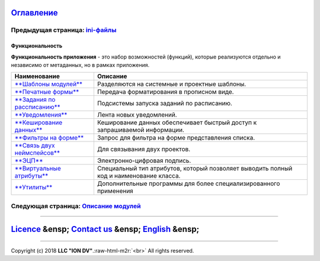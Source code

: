 .. role:: raw-html-m2r(raw)
   :format: html


`Оглавление </docs/ru/index.md>`_
~~~~~~~~~~~~~~~~~~~~~~~~~~~~~~~~~~~~~

Предыдущая страница: `ini-файлы </docs/ru/2_system_description/platform_configuration/ini_files.md>`_
^^^^^^^^^^^^^^^^^^^^^^^^^^^^^^^^^^^^^^^^^^^^^^^^^^^^^^^^^^^^^^^^^^^^^^^^^^^^^^^^^^^^^^^^^^^^^^^^^^^^^^^^^

Функциональность
================

**Функциональность приложения** - это набор возможностей (функций), которые реализуются отдельно и независимо от метаданных, но в рамках приложения.

.. list-table::
   :header-rows: 1

   * - Наименование
     - Описание
   * - `\ **Шаблоны модулей** <module_templates.md>`_
     - Разделяются на системные и проектные шаблоны.
   * - `\ **Печатные формы** <printed_forms.md>`_
     - Передача форматирования в прописном виде.
   * - `\ **Задания по рассписанию** <schedule.md>`_
     - Подсистемы запуска заданий по расписанию.
   * - `\ **Уведомления** <notifications.md>`_
     - Лента новых уведомлений.
   * - `\ **Кеширование данных** <cached.md>`_
     - Кеширование данных обеспечивает быстрый доступ к запрашиваемой информации.
   * - `\ **Фильтры на форме** <filter.md>`_
     - Запрос для фильтра на форме представления списка.
   * - `\ **Связь двух неймспейсов** <namespace.md>`_
     - Для связывания двух проектов.
   * - `\ **ЭЦП** <eds.md>`_
     - Электронно-цифровая подпись.
   * - `\ **Виртуальные атрибуты** <virtual_attr.md>`_
     - Специальный тип атрибутов, который позволяет выводить полный код и наименование класса.
   * - `\ **Утилиты** <utilities.md>`_
     - Дополнительные программы для более специализированного применения


Следующая страница: `Описание модулей <../3_modules_description/modules.md>`_
^^^^^^^^^^^^^^^^^^^^^^^^^^^^^^^^^^^^^^^^^^^^^^^^^^^^^^^^^^^^^^^^^^^^^^^^^^^^^^^^^

----

`Licence </LICENSE>`_ &ensp;  `Contact us <https://iondv.com/portal/contacts>`_ &ensp;  `English </docs/en/2_system_description/functionality/functionality.md>`_   &ensp;
~~~~~~~~~~~~~~~~~~~~~~~~~~~~~~~~~~~~~~~~~~~~~~~~~~~~~~~~~~~~~~~~~~~~~~~~~~~~~~~~~~~~~~~~~~~~~~~~~~~~~~~~~~~~~~~~~~~~~~~~~~~~~~~~~~~~~~~~~~~~~~~~~~~~~~~~~~~~~~~~~~~~~~~~~~~~~~~~~~~~~~


.. raw:: html

   <div><img src="https://mc.iondv.com/watch/local/docs/framework" style="position:absolute; left:-9999px;" height=1 width=1 alt="iondv metrics"></div>


----

Copyright (c) 2018 **LLC "ION DV"**.\ :raw-html-m2r:`<br>`
All rights reserved. 
